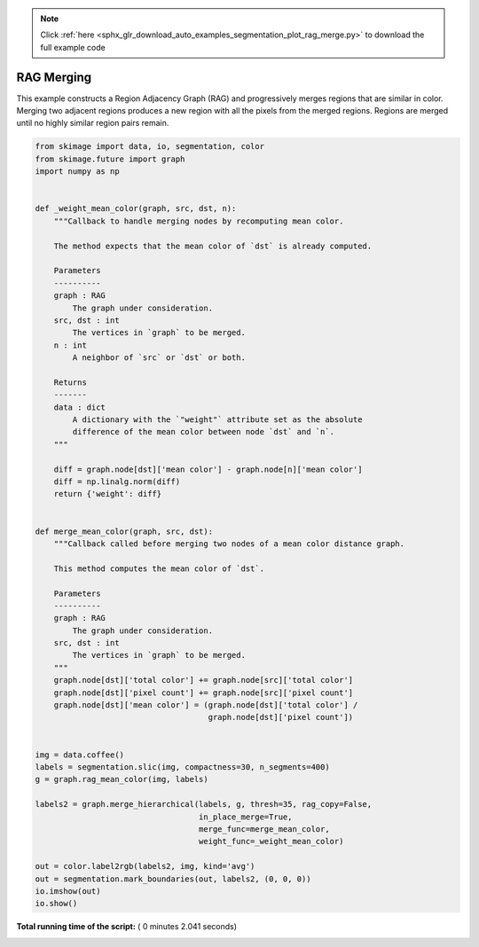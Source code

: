 .. note::
    :class: sphx-glr-download-link-note

    Click :ref:`here <sphx_glr_download_auto_examples_segmentation_plot_rag_merge.py>` to download the full example code
.. rst-class:: sphx-glr-example-title

.. _sphx_glr_auto_examples_segmentation_plot_rag_merge.py:


===========
RAG Merging
===========

This example constructs a Region Adjacency Graph (RAG) and progressively merges
regions that are similar in color. Merging two adjacent regions produces
a new region with all the pixels from the merged regions. Regions are merged
until no highly similar region pairs remain.





.. image:: /auto_examples/segmentation/images/sphx_glr_plot_rag_merge_001.png
    :class: sphx-glr-single-img





.. code-block:: python


    from skimage import data, io, segmentation, color
    from skimage.future import graph
    import numpy as np


    def _weight_mean_color(graph, src, dst, n):
        """Callback to handle merging nodes by recomputing mean color.

        The method expects that the mean color of `dst` is already computed.

        Parameters
        ----------
        graph : RAG
            The graph under consideration.
        src, dst : int
            The vertices in `graph` to be merged.
        n : int
            A neighbor of `src` or `dst` or both.

        Returns
        -------
        data : dict
            A dictionary with the `"weight"` attribute set as the absolute
            difference of the mean color between node `dst` and `n`.
        """

        diff = graph.node[dst]['mean color'] - graph.node[n]['mean color']
        diff = np.linalg.norm(diff)
        return {'weight': diff}


    def merge_mean_color(graph, src, dst):
        """Callback called before merging two nodes of a mean color distance graph.

        This method computes the mean color of `dst`.

        Parameters
        ----------
        graph : RAG
            The graph under consideration.
        src, dst : int
            The vertices in `graph` to be merged.
        """
        graph.node[dst]['total color'] += graph.node[src]['total color']
        graph.node[dst]['pixel count'] += graph.node[src]['pixel count']
        graph.node[dst]['mean color'] = (graph.node[dst]['total color'] /
                                         graph.node[dst]['pixel count'])


    img = data.coffee()
    labels = segmentation.slic(img, compactness=30, n_segments=400)
    g = graph.rag_mean_color(img, labels)

    labels2 = graph.merge_hierarchical(labels, g, thresh=35, rag_copy=False,
                                       in_place_merge=True,
                                       merge_func=merge_mean_color,
                                       weight_func=_weight_mean_color)

    out = color.label2rgb(labels2, img, kind='avg')
    out = segmentation.mark_boundaries(out, labels2, (0, 0, 0))
    io.imshow(out)
    io.show()

**Total running time of the script:** ( 0 minutes  2.041 seconds)


.. _sphx_glr_download_auto_examples_segmentation_plot_rag_merge.py:


.. only :: html

 .. container:: sphx-glr-footer
    :class: sphx-glr-footer-example



  .. container:: sphx-glr-download

     :download:`Download Python source code: plot_rag_merge.py <plot_rag_merge.py>`



  .. container:: sphx-glr-download

     :download:`Download Jupyter notebook: plot_rag_merge.ipynb <plot_rag_merge.ipynb>`


.. only:: html

 .. rst-class:: sphx-glr-signature

    `Gallery generated by Sphinx-Gallery <https://sphinx-gallery.readthedocs.io>`_
